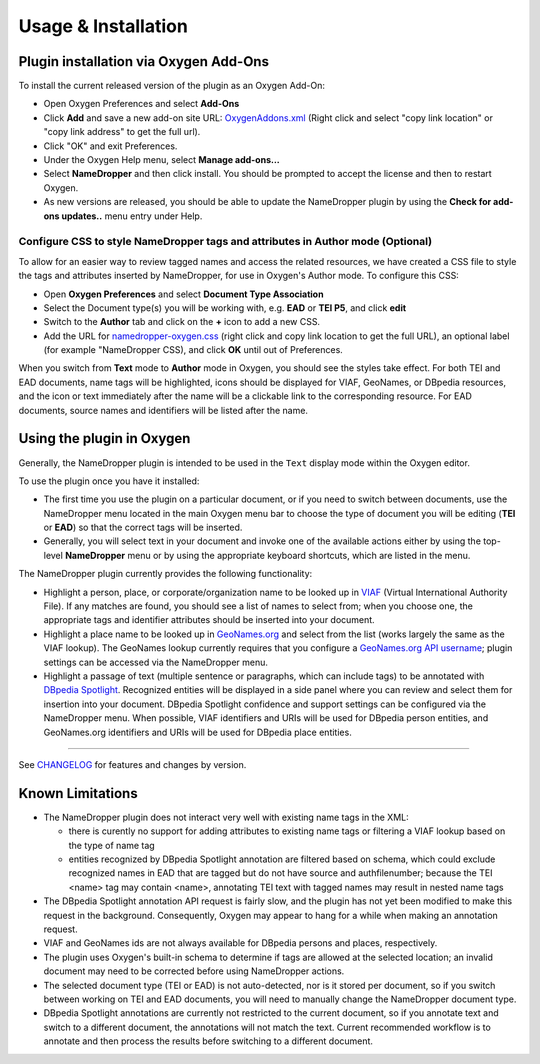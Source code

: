 Usage & Installation
********************

Plugin installation via Oxygen Add-Ons
======================================

To install the current released version of the plugin as an Oxygen Add-On:

* Open Oxygen Preferences and select **Add-Ons**
* Click **Add** and save a new add-on site URL: `OxygenAddons.xml`_
  (Right click and select "copy link location" or "copy link address" to get the full url).
* Click "OK" and exit Preferences. 
* Under the Oxygen Help menu, select **Manage add-ons...**
* Select **NameDropper** and then click install.  You should be prompted to accept the
  license and then to restart Oxygen.
* As new versions are released, you should be able to update the NameDropper plugin by
  using the **Check for add-ons updates..** menu entry under Help.

.. _OxygenAddons.xml: ../res/OxygenAddons.xml?raw=true

Configure CSS to style NameDropper tags and attributes in Author mode (Optional)
--------------------------------------------------------------------------------

To allow for an easier way to review tagged names and access the
related resources, we have created a CSS file to style the tags and attributes
inserted by NameDropper, for use in Oxygen's Author mode. To configure this CSS:

* Open **Oxygen Preferences** and select **Document Type Association**
* Select the Document type(s) you will be working with, e.g. **EAD** or **TEI P5**,
  and click **edit**
* Switch to the **Author** tab and click on the **+** icon to add a new CSS.
* Add the URL for `namedropper-oxygen.css`_ (right click and copy link location
  to get the full URL), an optional label (for example "NameDropper CSS), and click **OK** until out of Preferences.

When you switch from **Text** mode to **Author** mode in Oxygen, you should see the
styles take effect. For both TEI and EAD documents, name tags will be highlighted,
icons should be displayed for VIAF, GeoNames, or DBpedia resources, and the icon or
text immediately after the name will be a clickable link to the corresponding resource.
For EAD documents, source names and identifiers will be listed after the name.

.. _namedropper-oxygen.css: ../res/namedropper-oxygen.css?raw=true

Using the plugin in Oxygen
==========================

Generally, the NameDropper plugin is intended to be used in the ``Text`` display mode
within the Oxygen editor.

To use the plugin once you have it installed:

* The first time you use the plugin on a particular document, or if you need to switch between documents, use the
  NameDropper menu located in the main Oxygen menu bar to choose the type of document
  you will be editing (**TEI** or **EAD**) so that the correct tags will be inserted.

* Generally, you will select text in your document and invoke one of the available
  actions either by using the top-level **NameDropper** menu or by using the appropriate
  keyboard shortcuts, which are listed in the menu.

The NameDropper plugin currently provides the following functionality:

* Highlight a person, place, or corporate/organization name to be looked
  up in `VIAF`_ (Virtual International Authority File).  If any matches are found,
  you should see a list of names to select from; when you choose one, the appropriate
  tags and identifier attributes should be inserted into your document.

* Highlight a place name to be looked up in `GeoNames.org`_ and select from the list
  (works largely the same as the VIAF lookup).  The GeoNames lookup currently requires
  that you configure a `GeoNames.org API username`_; plugin settings can be accessed
  via the NameDropper menu.

* Highlight a passage of text (multiple sentence or paragraphs, which can include tags)
  to be annotated with `DBpedia Spotlight`_.  Recognized entities will be displayed in
  a side panel where you can review and select them for insertion into your document.
  DBpedia Spotlight confidence and support settings can be configured via the NameDropper
  menu.  When possible, VIAF identifiers and URIs will be used for DBpedia person entities,
  and GeoNames.org identifiers and URIs will be used for DBpedia place entities.

 .. _VIAF: http://viaf.org/
 .. _GeoNames.org: http://geonames.org/
 .. _GeoNames.org API username: http://www.geonames.org/login
 .. _DBpedia Spotlight: http://spotlight.dbpedia.org/


----

See `CHANGELOG`_ for features and changes by version.

.. _CHANGELOG: ../CHANGELOG.rst


Known Limitations
=================

* The NameDropper plugin does not interact very well with existing name tags in the XML:

  * there is curently no support for adding attributes to existing name tags or filtering
    a VIAF lookup based on the type of name tag
  * entities recognized by DBpedia Spotlight annotation are filtered based on schema,
    which could exclude recognized names in EAD that are tagged but do not have source and
    authfilenumber; because the TEI <name> tag may contain <name>, annotating TEI text
    with tagged names may result in nested name tags

* The DBpedia Spotlight annotation API request is fairly slow, and the plugin has not
  yet been modified to make this request in the background. Consequently, Oxygen may appear to hang for a while when making an annotation request.
* VIAF and GeoNames ids are not always available for DBpedia persons and places, respectively.
* The plugin uses Oxygen's built-in schema to determine if tags are allowed at the selected
  location; an invalid document may need to be corrected before using NameDropper actions.
* The selected document type (TEI or EAD) is not auto-detected, nor is it stored per
  document, so if you switch between working on TEI and EAD documents, you will need to manually change the NameDropper document type.
* DBpedia Spotlight annotations are currently not restricted to the current document, so
  if you annotate text and switch to a different document, the annotations will not match
  the text.  Current recommended workflow is to annotate and then process the results before
  switching to a different document.
